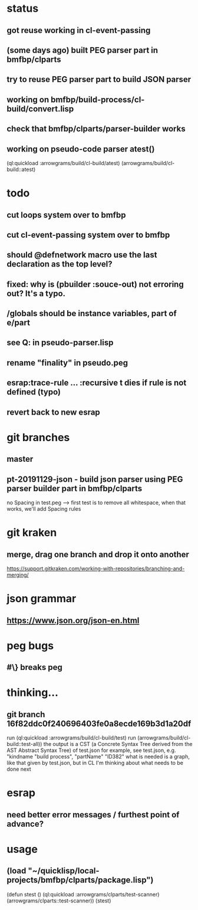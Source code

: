 * status
** got reuse working in cl-event-passing
** (some days ago) built PEG parser part in bmfbp/clparts
** try to reuse PEG parser part to build JSON parser
** working on bmfbp/build-process/cl-build/convert.lisp
** check that bmfbp/clparts/parser-builder works


** working on pseudo-code parser atest()
   (ql:quickload :arrowgrams/build/cl-build/atest)
   (arrowgrams/build/cl-build::atest)

* todo
** cut loops system over to bmfbp
** cut cl-event-passing system over to bmfbp
** should @defnetwork macro use the last declaration as the top level?

** fixed: why is (pbuilder :souce-out) not erroring out?  It's a typo.

** /globals should be instance variables, part of e/part
** see Q: in pseudo-parser.lisp
** rename "finality" in pseudo.peg
** esrap:trace-rule ... :recursive t dies if rule is not defined (typo)
** revert back to new esrap

* git branches
** master
** pt-20191129-json - build json parser using PEG parser builder part in bmfbp/clparts
   no Spacing in test.peg --> first test is to remove all whitespace, when that works, we'll add Spacing rules

* git kraken
** merge, drag one branch and drop it onto another
   https://support.gitkraken.com/working-with-repositories/branching-and-merging/

* json grammar
** https://www.json.org/json-en.html

* peg bugs
** #\} breaks peg

* thinking...
** git branch 16f82ddc0f240696403fe0a8ecde169b3d1a20df 
   run (ql:quickload :arrowgrams/build/cl-build/test)
   run (arrowgrams/build/cl-build::test-all))
   the output is a CST (a Concrete Syntax Tree derived from the AST Abstract Syntax Tree) of test.json
   for example, see test.json, e.g. "kindname "build process", "partName" "ID382"
   what is needed is a graph, like that given by test.json, but in CL
   I'm thinking about what needs to be done next
   

* esrap
** need better error messages / furthest point of advance?
* usage
** (load "~/quicklisp/local-projects/bmfbp/clparts/package.lisp")
   (defun stest ()
    (ql:quickload :arrowgrams/clparts/test-scanner)
    (arrowgrams/clparts::test-scanner))
   (stest)
